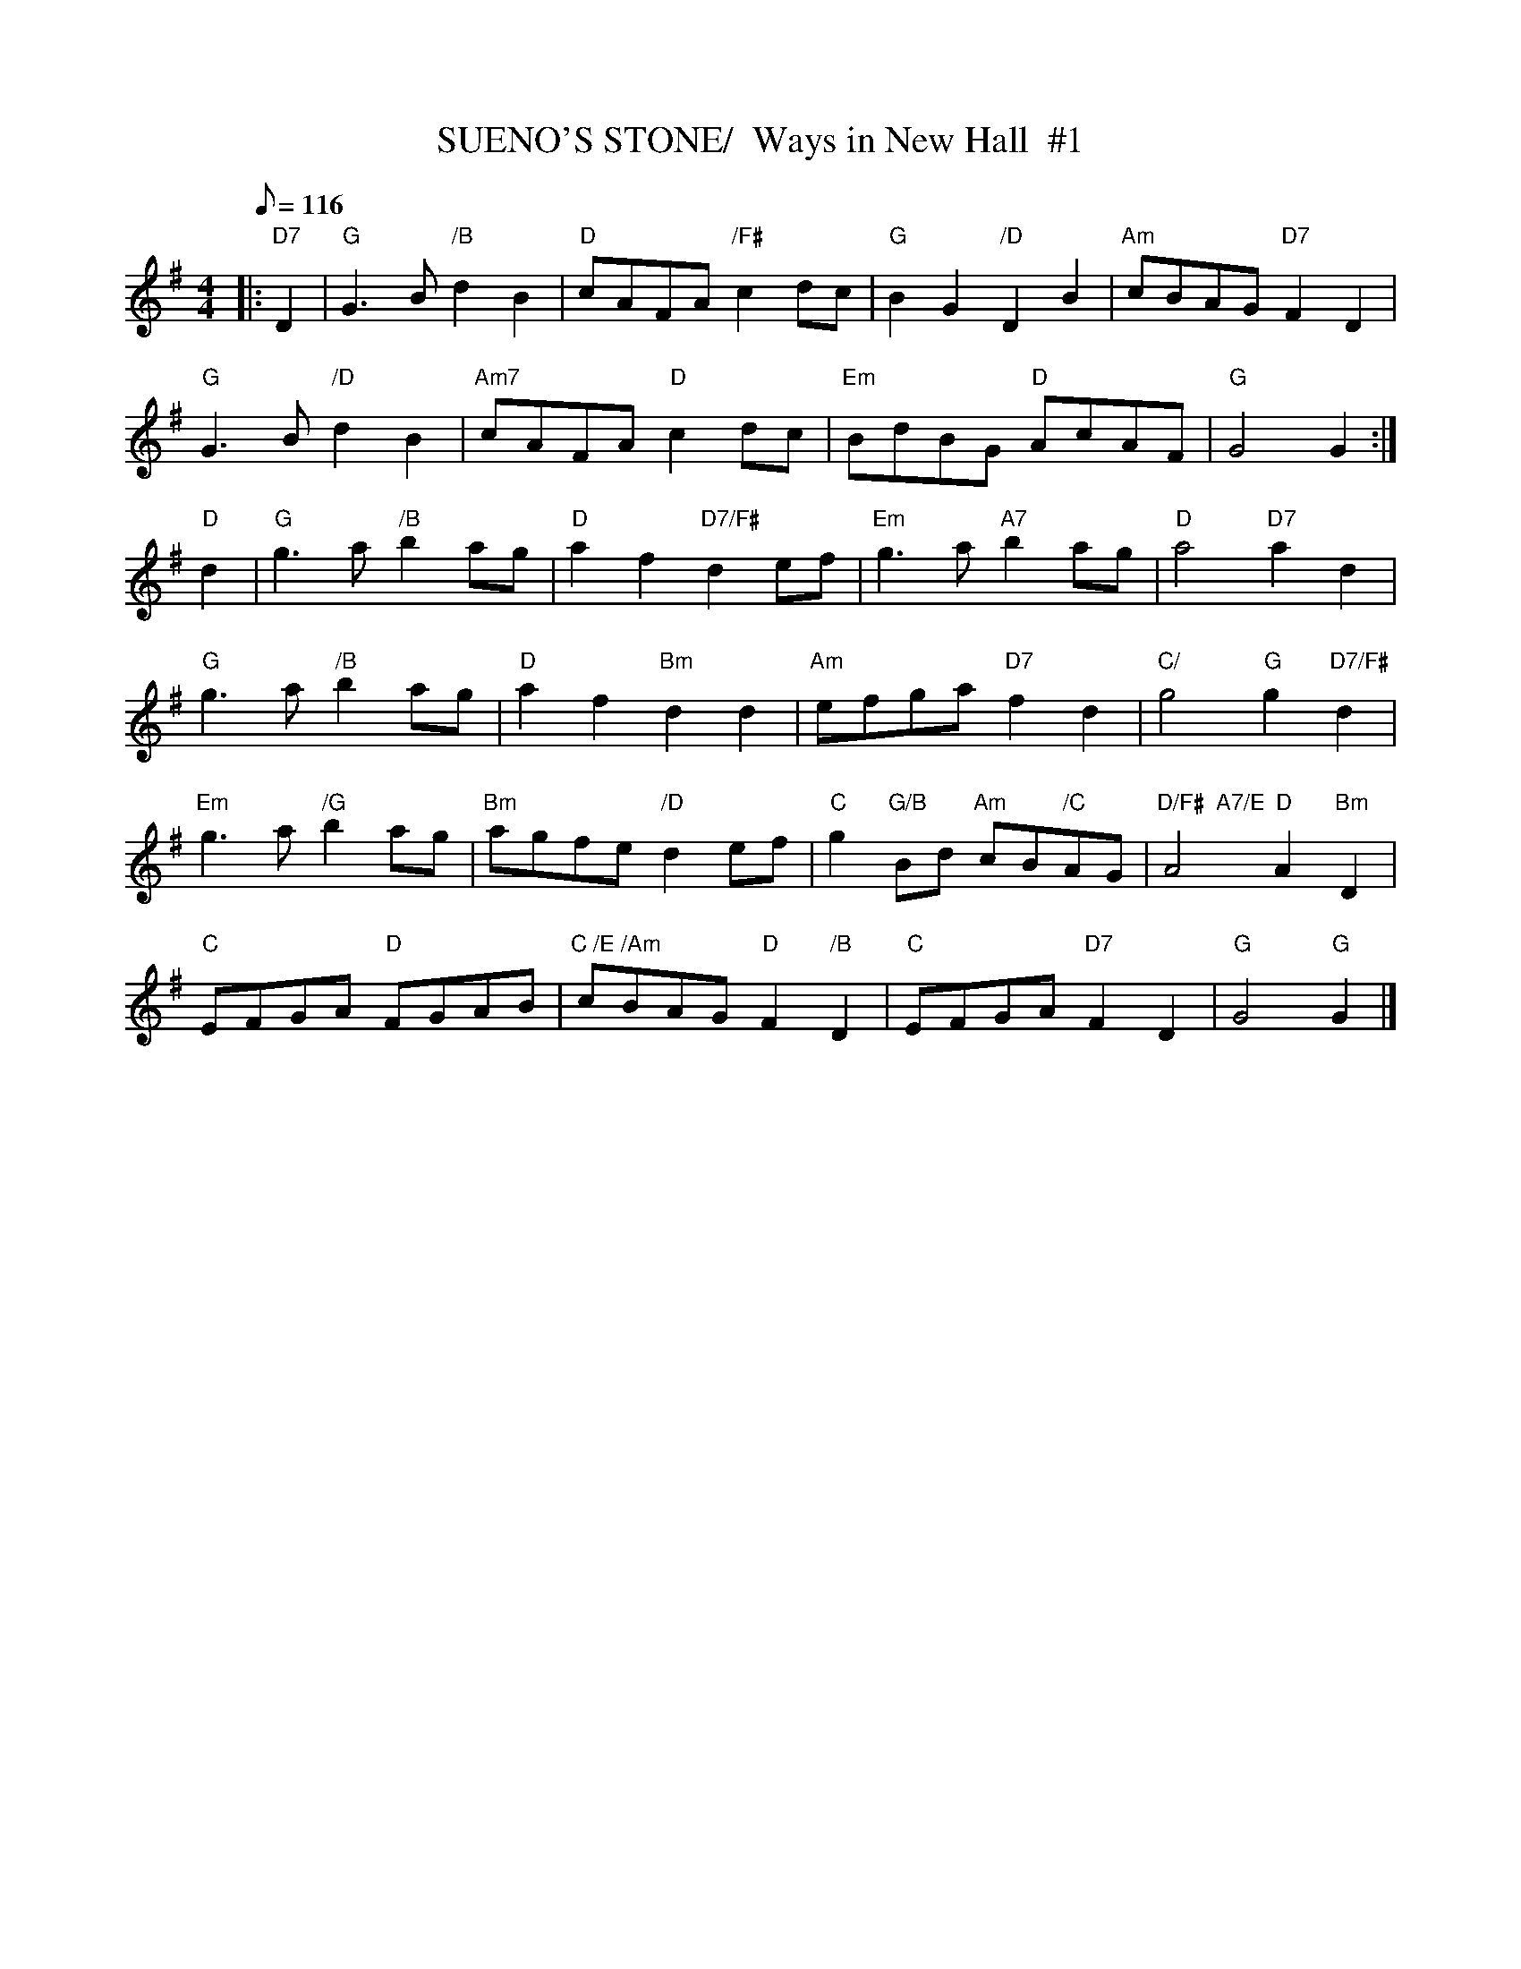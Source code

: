 X:10
T:SUENO'S STONE/  Ways in New Hall  #1
M:4/4
L:1/8
Q:116
S:8 X 32 REEL 1,2,3,4/ 2,3,4,1
R:REEL
K:G
|:"D7" D2 |"G" G3 B  "/B"  d2 B2 | "D"  cAFA "/F#"  c2 dc | "G" B2 G2 "/D"D2 B2 | "Am" cBAG  "D7" F2 D2  |!
"G" G3 B  "/D"d2 B2 | "Am7" cAFA "D" c2 dc | "Em" BdBG "D" AcAF | "G"  G4 G2  :|!
"D"d2 |"G" g3 a "/B" b2 ag | "D"  a2 f2 "D7/F#" d2 ef | "Em" g3 a  "A7"b2 ag | "D"  a4 "D7"   a2  d2 |!
"G" g3 a "/B" b2 ag | "D"  a2 f2 "Bm" d2 d2 | "Am"  efga "D7" f2 d2 | "C/"   g4 "G"  g2 "D7/F#" d2 |!
"Em" g3 a "/G" b2 ag | "Bm" agfe "/D"  d2 ef | "C" g2  "G/B"Bd "Am"  cB"/C"AG | "D/F#  A7/E" A4      "D"   A2 "Bm" D2 |!
"C" EFGA "D" FGAB | "C /E /Am"   cBAG "D"  F2 "/B"D2 | "C" EFGA "D7"  F2D2 | "G"  G4  "G" G2 |]
